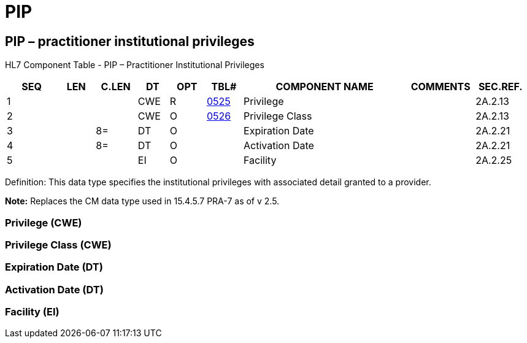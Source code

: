 = PIP
:render_as: Level3
:v291_section: 2A.2.53+

== PIP – practitioner institutional privileges

HL7 Component Table - PIP – Practitioner Institutional Privileges

[width="99%",cols="10%,7%,8%,6%,7%,7%,32%,13%,10%",options="header",]

|===

|SEQ |LEN |C.LEN |DT |OPT |TBL# |COMPONENT NAME |COMMENTS |SEC.REF.

|1 | | |CWE |R |file:///E:\V2\v2.9%20final%20Nov%20from%20Frank\V29_CH02C_Tables.docx#HL70525[0525] |Privilege | |2A.2.13

|2 | | |CWE |O |file:///E:\V2\v2.9%20final%20Nov%20from%20Frank\V29_CH02C_Tables.docx#HL70526[0526] |Privilege Class | |2A.2.13

|3 | |8= |DT |O | |Expiration Date | |2A.2.21

|4 | |8= |DT |O | |Activation Date | |2A.2.21

|5 | | |EI |O | |Facility | |2A.2.25

|===

Definition: This data type specifies the institutional privileges with associated detail granted to a provider.

*Note:* Replaces the CM data type used in 15.4.5.7 PRA-7 as of v 2.5.

=== Privilege (CWE)

=== Privilege Class (CWE)

=== Expiration Date (DT)

=== Activation Date (DT)

=== Facility (EI)

